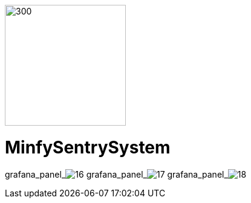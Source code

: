 :pdf-theme: /home/ubuntu/grafana-pro/reportgen/themes/custom-theme.yml
:imagesdir: ./images
 
[.text-center]
image::logo-minfy.png[300,200,float="right",align="center"]
 
[.text-center]
= MinfySentrySystem
:grafana_default_dashboard: -gjIslqnz
:grafana_default_timeout: 300

grafana_panel_image:16[scale=75, render-height="600", render-width="800", render-timeout="300"]
grafana_panel_image:17[scale=75, render-height="600", render-width="800", render-timeout="300"]
grafana_panel_image:18[scale=75, render-height="600", render-width="800", render-timeout="300"]
